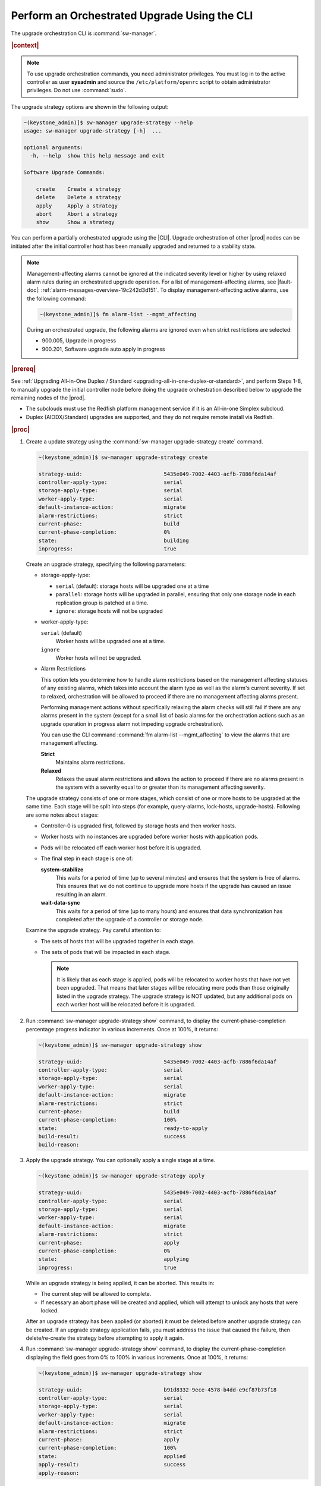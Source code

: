 
.. kad1593196868935
.. _performing-an-orchestrated-upgrade-using-the-cli:

=============================================
Perform an Orchestrated Upgrade Using the CLI
=============================================

The upgrade orchestration CLI is :command:`sw-manager`.

.. rubric:: |context|

.. note::
   To use upgrade orchestration commands, you need administrator privileges.
   You must log in to the active controller as user **sysadmin** and source the
   ``/etc/platform/openrc`` script to obtain administrator privileges. Do not use
   :command:`sudo`.

The upgrade strategy options are shown in the following output:

.. code-block:: none

    ~(keystone_admin)]$ sw-manager upgrade-strategy --help
    usage: sw-manager upgrade-strategy [-h]  ...

    optional arguments:
      -h, --help  show this help message and exit

    Software Upgrade Commands:

        create    Create a strategy
        delete    Delete a strategy
        apply     Apply a strategy
        abort     Abort a strategy
        show      Show a strategy

You can perform a partially orchestrated upgrade using the |CLI|. Upgrade
orchestration of other |prod| nodes can be initiated after the initial
controller host has been manually upgraded and returned to a stability state.

.. note::
    Management-affecting alarms cannot be ignored at the indicated severity
    level or higher by using relaxed alarm rules during an orchestrated upgrade
    operation. For a list of management-affecting alarms, see |fault-doc|:
    :ref:`alarm-messages-overview-19c242d3d151`. To display
    management-affecting active alarms, use the following command:

    .. code-block:: none

        ~(keystone_admin)]$ fm alarm-list --mgmt_affecting

    During an orchestrated upgrade, the following alarms are ignored even when
    strict restrictions are selected:

    -   900.005, Upgrade in progress

    -   900.201, Software upgrade auto apply in progress

.. _performing-an-orchestrated-upgrade-using-the-cli-ul-qhy-q1p-v1b:

.. rubric:: |prereq|

See :ref:`Upgrading All-in-One Duplex / Standard
<upgrading-all-in-one-duplex-or-standard>`, and perform Steps 1-8, to manually
upgrade the initial controller node before doing the upgrade orchestration
described below to upgrade the remaining nodes of the |prod|.

- The subclouds must use the Redfish platform management service if it is an
  All-in-one Simplex subcloud.

- Duplex \(AIODX/Standard\) upgrades are supported, and they do not require
  remote install via Redfish.

.. rubric:: |proc|

.. _performing-an-orchestrated-upgrade-using-the-cli-steps-e45-kh5-sy:

#.  Create a update strategy using the :command:`sw-manager upgrade-strategy create`
    command.

    .. code-block:: none

        ~(keystone_admin)]$ sw-manager upgrade-strategy create

        strategy-uuid:                          5435e049-7002-4403-acfb-7886f6da14af
        controller-apply-type:                  serial
        storage-apply-type:                     serial
        worker-apply-type:                      serial
        default-instance-action:                migrate
        alarm-restrictions:                     strict
        current-phase:                          build
        current-phase-completion:               0%
        state:                                  building
        inprogress:                             true

    Create an upgrade strategy, specifying the following parameters:

    -   storage-apply-type:

        -   ``serial`` \(default\): storage hosts will be upgraded one at a time

        -   ``parallel``: storage hosts will be upgraded in parallel, ensuring that
            only one storage node in each replication group is patched at a
            time.

        -   ``ignore``: storage hosts will not be upgraded

    -   worker-apply-type:

        ``serial`` \(default\)
           Worker hosts will be upgraded one at a time.

        ``ignore``
           Worker hosts will not be upgraded.

    -   Alarm Restrictions

        This option lets you determine how to handle alarm restrictions based
        on the management affecting statuses of any existing alarms, which
        takes into account the alarm type as well as the alarm's current
        severity. If set to relaxed, orchestration will be allowed to proceed
        if there are no management affecting alarms present.

        Performing management actions without specifically relaxing the alarm
        checks will still fail if there are any alarms present in the system
        \(except for a small list of basic alarms for the orchestration actions
        such as an upgrade operation in progress alarm not impeding upgrade
        orchestration\).

        You can use the CLI command :command:`fm alarm-list --mgmt_affecting`
        to view the alarms that are management affecting.

        **Strict**
           Maintains alarm restrictions.

        **Relaxed**
           Relaxes the usual alarm restrictions and allows the action to
           proceed if there are no alarms present in the system with a severity
           equal to or greater than its management affecting severity.

    The upgrade strategy consists of one or more stages, which consist of one
    or more hosts to be upgraded at the same time. Each stage will be split
    into steps \(for example, query-alarms, lock-hosts, upgrade-hosts\).
    Following are some notes about stages:

    -   Controller-0 is upgraded first, followed by storage hosts and then
        worker hosts.

    -   Worker hosts with no instances are upgraded before worker hosts with
        application pods.

    -   Pods will be relocated off each worker host before it is upgraded.

    -   The final step in each stage is one of:

        **system-stabilize**
            This waits for a period of time \(up to several minutes\) and
            ensures that the system is free of alarms. This ensures that we do
            not continue to upgrade more hosts if the upgrade has caused an
            issue resulting in an alarm.

        **wait-data-sync**
           This waits for a period of time \(up to many hours\) and ensures
           that data synchronization has completed after the upgrade of a
           controller or storage node.

    Examine the upgrade strategy. Pay careful attention to:

    -   The sets of hosts that will be upgraded together in each stage.

    -   The sets of pods that will be impacted in each stage.

        .. note::
            It is likely that as each stage is applied, pods will be relocated
            to worker hosts that have not yet been upgraded. That means that
            later stages will be relocating more pods than those originally
            listed in the upgrade strategy. The upgrade strategy is NOT
            updated, but any additional pods on each worker host will be
            relocated before it is upgraded.

#.  Run :command:`sw-manager upgrade-strategy show` command, to display the
    current-phase-completion percentage progress indicator in various
    increments. Once at 100%, it returns:

    .. code-block:: none

        ~(keystone_admin)]$ sw-manager upgrade-strategy show

        strategy-uuid:                          5435e049-7002-4403-acfb-7886f6da14af
        controller-apply-type:                  serial
        storage-apply-type:                     serial
        worker-apply-type:                      serial
        default-instance-action:                migrate
        alarm-restrictions:                     strict
        current-phase:                          build
        current-phase-completion:               100%
        state:                                  ready-to-apply
        build-result:                           success
        build-reason:

#.  Apply the upgrade strategy. You can optionally apply a single stage at a
    time.

    .. code-block:: none

        ~(keystone_admin)]$ sw-manager upgrade-strategy apply

        strategy-uuid:                          5435e049-7002-4403-acfb-7886f6da14af
        controller-apply-type:                  serial
        storage-apply-type:                     serial
        worker-apply-type:                      serial
        default-instance-action:                migrate
        alarm-restrictions:                     strict
        current-phase:                          apply
        current-phase-completion:               0%
        state:                                  applying
        inprogress:                             true

    While an upgrade strategy is being applied, it can be aborted. This results
    in:

    -   The current step will be allowed to complete.

    -   If necessary an abort phase will be created and applied, which will
        attempt to unlock any hosts that were locked.

    After an upgrade strategy has been applied \(or aborted\) it must be
    deleted before another upgrade strategy can be created. If an
    upgrade strategy application fails, you must address the issue that caused
    the failure, then delete/re-create the strategy before attempting to apply
    it again.

#.  Run :command:`sw-manager upgrade-strategy show` command, to display the
    current-phase-completion displaying the field goes from 0% to 100% in
    various increments. Once at 100%, it returns:

    .. code-block:: none

        ~(keystone_admin)]$ sw-manager upgrade-strategy show

        strategy-uuid:                          b91d8332-9ece-4578-b4dd-e9cf87b73f18
        controller-apply-type:                  serial
        storage-apply-type:                     serial
        worker-apply-type:                      serial
        default-instance-action:                migrate
        alarm-restrictions:                     strict
        current-phase:                          apply
        current-phase-completion:               100%
        state:                                  applied
        apply-result:                           success
        apply-reason:

#.  Activate the upgrade.

    During the running of the :command:`upgrade-activate` command, new
    configurations are applied to the controller. 250.001 \(**hostname
    Configuration is out-of-date**\) alarms are raised and are cleared as the
    configuration is applied. The upgrade state goes from **activating** to
    **activation-complete** once this is done.

    .. code-block:: none

        ~(keystone_admin)]$ system upgrade-activate
        +--------------+--------------------------------------+
        | Property     | Value                                |
        +--------------+--------------------------------------+
        | uuid         | 61e5fcd7-a38d-40b0-ab83-8be55b87fee2 |
        | state        | activating                           |
        | from_release | nn.nn                                |
        | to_release   | nn.nn                                |
        +--------------+--------------------------------------+

    The following states apply when this command is executed.

    **activation-requested**
        State entered when :command:`system upgrade-activate` is executed.

    **activating**
        State entered when we have started activating the upgrade by applying
        new configurations to the controller and compute hosts.

    **activation-complete**
        State entered when new configurations have been applied to all
        controller and compute hosts.

#.  Check the status of the upgrade again to see it has reached
    **activation-complete**

    .. code-block:: none

        ~(keystone_admin)]$ system upgrade-show
        +--------------+--------------------------------------+
        | Property     | Value                                |
        +--------------+--------------------------------------+
        | uuid         | 61e5fcd7-a38d-40b0-ab83-8be55b87fee2 |
        | state        | activation-complete                  |
        | from_release | nn.nn                                |
        | to_release   | nn.nn                                |
        +--------------+--------------------------------------+

#.  Complete the upgrade.

    .. code-block:: none

        ~(keystone_admin)]$ system upgrade-complete
        +--------------+--------------------------------------+
        | Property     | Value                                |
        +--------------+--------------------------------------+
        | uuid         | 61e5fcd7-a38d-40b0-ab83-8be55b87fee2 |
        | state        | completing                           |
        | from_release | nn.nn                                |
        | to_release   | nn.nn                                |
        +--------------+--------------------------------------+

#.  Delete the imported load.

    .. code-block:: none

        ~(keystone_admin)]$ system load-list
        +----+----------+------------------+
        | id | state    | software_version |
        +----+----------+------------------+
        | 1  | imported | nn.nn            |
        | 2  | active   | nn.nn            |
        +----+----------+------------------+

        ~(keystone_admin)]$ system load-delete 1
        Deleted load: load 1

.. only:: partner

    .. include:: /_includes/performing-an-orchestrated-upgrade-using-the-cli.rest
        :start-after: Orchupgradecli-begin
        :end-before: Orchupgradecli-end
